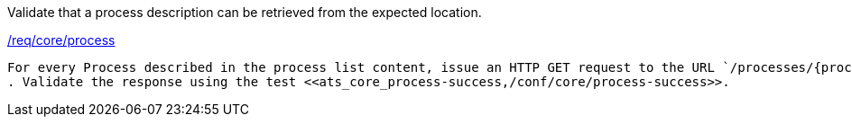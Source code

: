 [[ats_core_process]]
[requirement,type="abstracttest",label="/conf/core/process"]
====
[.component,class=test-purpose]
Validate that a process description can be retrieved from the expected location.

[.component,class=conditions]
<<req_core_process,/req/core/process>>

[.component,class=test-method]
-----
For every Process described in the process list content, issue an HTTP GET request to the URL `/processes/{processID}` where `{processID}` is the `id` property for the process.
. Validate the response using the test <<ats_core_process-success,/conf/core/process-success>>.
-----
====
